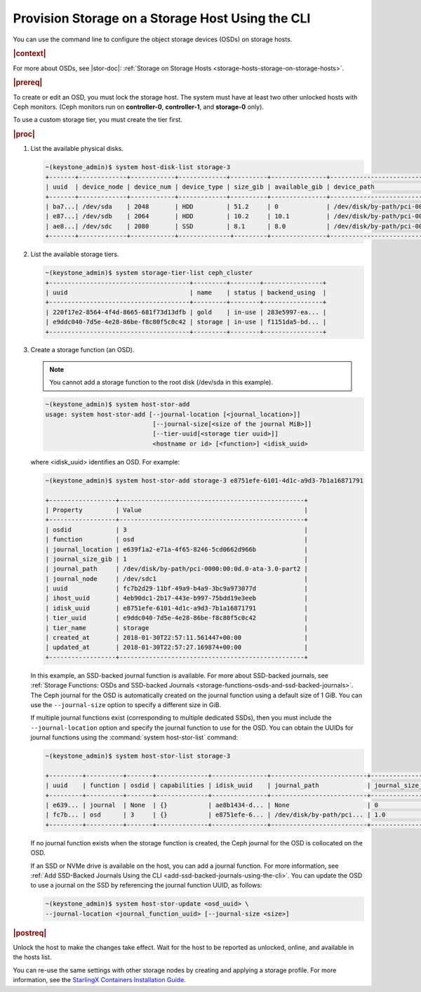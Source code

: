 
.. ytc1552678540385
.. _provision-storage-on-a-storage-host-using-the-cli:

=================================================
Provision Storage on a Storage Host Using the CLI
=================================================

You can use the command line to configure the object storage devices \(OSDs\)
on storage hosts.

.. rubric:: |context|

For more about OSDs, see |stor-doc|: :ref:`Storage on Storage Hosts
<storage-hosts-storage-on-storage-hosts>`.

.. xbooklink

   To use the Horizon Web interface, see the :ref:`Installation Overview
   <installation-overview>` for your system.

.. rubric:: |prereq|

To create or edit an OSD, you must lock the storage host. The system must
have at least two other unlocked hosts with Ceph monitors. \(Ceph monitors
run on **controller-0**, **controller-1**, and **storage-0** only\).

To use a custom storage tier, you must create the tier first.

.. rubric:: |proc|

#.  List the available physical disks.

    .. code-block:: none

        ~(keystone_admin)$ system host-disk-list storage-3
        +-------+-------------+------------+-------------+----------+---------------+--------------------------------------------+
        | uuid  | device_node | device_num | device_type | size_gib | available_gib | device_path                                |
        +-------+-------------+------------+-------------+----------+---------------+--------------------------------------------+
        | ba7...| /dev/sda    | 2048       | HDD         | 51.2     | 0             | /dev/disk/by-path/pci-0000:00:0d.0-ata-2.0 |
        | e87...| /dev/sdb    | 2064       | HDD         | 10.2     | 10.1          | /dev/disk/by-path/pci-0000:00:0d.0-ata-3.0 |
        | ae8...| /dev/sdc    | 2080       | SSD         | 8.1      | 8.0           | /dev/disk/by-path/pci-0000:00:0d.0-ata-4.0 |
        +-------+-------------+------------+--------------+---------+---------------+--------------------------------------------+

#.  List the available storage tiers.

    .. code-block:: none

        ~(keystone_admin)$ system storage-tier-list ceph_cluster
        +--------------------------------------+---------+--------+----------------+
        | uuid                                 | name    | status | backend_using  |
        +--------------------------------------+---------+--------+----------------+
        | 220f17e2-8564-4f4d-8665-681f73d13dfb | gold    | in-use | 283e5997-ea... |
        | e9ddc040-7d5e-4e28-86be-f8c80f5c0c42 | storage | in-use | f1151da5-bd... |
        +--------------------------------------+---------+--------+----------------+

#.  Create a storage function \(an OSD\).

    .. note::
        You cannot add a storage function to the root disk \(/dev/sda in this
        example\).

    .. code-block:: none

        ~(keystone_admin)$ system host-stor-add
        usage: system host-stor-add [--journal-location [<journal_location>]]
                                     [--journal-size[<size of the journal MiB>]]
                                     [--tier-uuid[<storage tier uuid>]]
                                     <hostname or id> [<function>] <idisk_uuid>

    where <idisk\_uuid> identifies an OSD. For example:

    .. code-block:: none

        ~(keystone_admin)$ system host-stor-add storage-3 e8751efe-6101-4d1c-a9d3-7b1a16871791

        +------------------+--------------------------------------------------+
        | Property         | Value                                            |
        +------------------+--------------------------------------------------+
        | osdid            | 3                                                |
        | function         | osd                                              |
        | journal_location | e639f1a2-e71a-4f65-8246-5cd0662d966b             |
        | journal_size_gib | 1                                                |
        | journal_path     | /dev/disk/by-path/pci-0000:00:0d.0-ata-3.0-part2 |
        | journal_node     | /dev/sdc1                                        |
        | uuid             | fc7b2d29-11bf-49a9-b4a9-3bc9a973077d             |
        | ihost_uuid       | 4eb90dc1-2b17-443e-b997-75bdd19e3eeb             |
        | idisk_uuid       | e8751efe-6101-4d1c-a9d3-7b1a16871791             |
        | tier_uuid        | e9ddc040-7d5e-4e28-86be-f8c80f5c0c42             |
        | tier_name        | storage                                          |
        | created_at       | 2018-01-30T22:57:11.561447+00:00                 |
        | updated_at       | 2018-01-30T22:57:27.169874+00:00                 |
        +------------------+--------------------------------------------------+

    In this example, an SSD-backed journal function is available. For
    more about SSD-backed journals, see :ref:`Storage Functions: OSDs and
    SSD-backed Journals
    <storage-functions-osds-and-ssd-backed-journals>`. The Ceph journal for
    the OSD is automatically created on the journal function using a
    default size of 1 GiB. You can use the ``--journal-size`` option to
    specify a different size in GiB.

    If multiple journal functions exist \(corresponding to multiple
    dedicated SSDs\), then you must include the ``--journal-location``
    option and specify the journal function to use for the OSD. You can
    obtain the UUIDs for journal functions using the :command:`system
    host-stor-list` command:

    .. code-block:: none

        ~(keystone_admin)$ system host-stor-list storage-3

        +---------+----------+-------+--------------+---------------+--------------------------+------------------+-----------|
        | uuid    | function | osdid | capabilities | idisk_uuid    | journal_path             | journal_size_gib | tier_name |
        +---------+----------+-------+--------------+---------------+--------------------------+------------------+-----------|
        | e639... | journal  | None  | {}           | ae8b1434-d... | None                     | 0                |           |
        | fc7b... | osd      | 3     | {}           | e8751efe-6... | /dev/disk/by-path/pci... | 1.0              | storage   |
        +---------+----------+-------+--------------+---------------+--------------------------+------------------+-----------|

    If no journal function exists when the storage function is created, the
    Ceph journal for the OSD is collocated on the OSD.

    If an SSD or NVMe drive is available on the host, you can add a
    journal function. For more information, see :ref:`Add SSD-Backed
    Journals Using the CLI <add-ssd-backed-journals-using-the-cli>`. You
    can update the OSD to use a journal on the SSD by referencing the
    journal function UUID, as follows:

    .. code-block:: none

        ~(keystone_admin)$ system host-stor-update <osd_uuid> \
        --journal-location <journal_function_uuid> [--journal-size <size>]

.. rubric:: |postreq|

Unlock the host to make the changes take effect. Wait for the host to be
reported as unlocked, online, and available in the hosts list.

You can re-use the same settings with other storage nodes by creating and
applying a storage profile. For more information, see the `StarlingX
Containers Installation Guide
<https://docs.starlingx.io/deploy_install_guides/index.html>`__.


